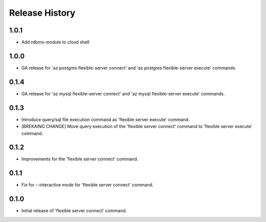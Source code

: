 .. :changelog:

Release History
===============

1.0.1
++++++
+ Add rdbms-module to cloud shell

1.0.0
++++++
+ GA release for 'az postgres flexible-server connect' and 'az postgres flexible-server execute' commands.

0.1.4
++++++
+ GA release for 'az mysql flexible-server connect' and 'az mysql flexible-server execute' commands.

0.1.3
++++++
* Introduce query/sql file execution command as 'flexible server execute' command. 
* [BREKAING CHANGE] Move query execution of the 'flexible server connect' command to 'flexible server execute' command.

0.1.2
++++++
* Improvements for the 'flexible server connect' command.

0.1.1
++++++
* Fix for --interactive mode for 'flexible server connect' command.

0.1.0
++++++
* Initial release of 'flexible server connect' command.